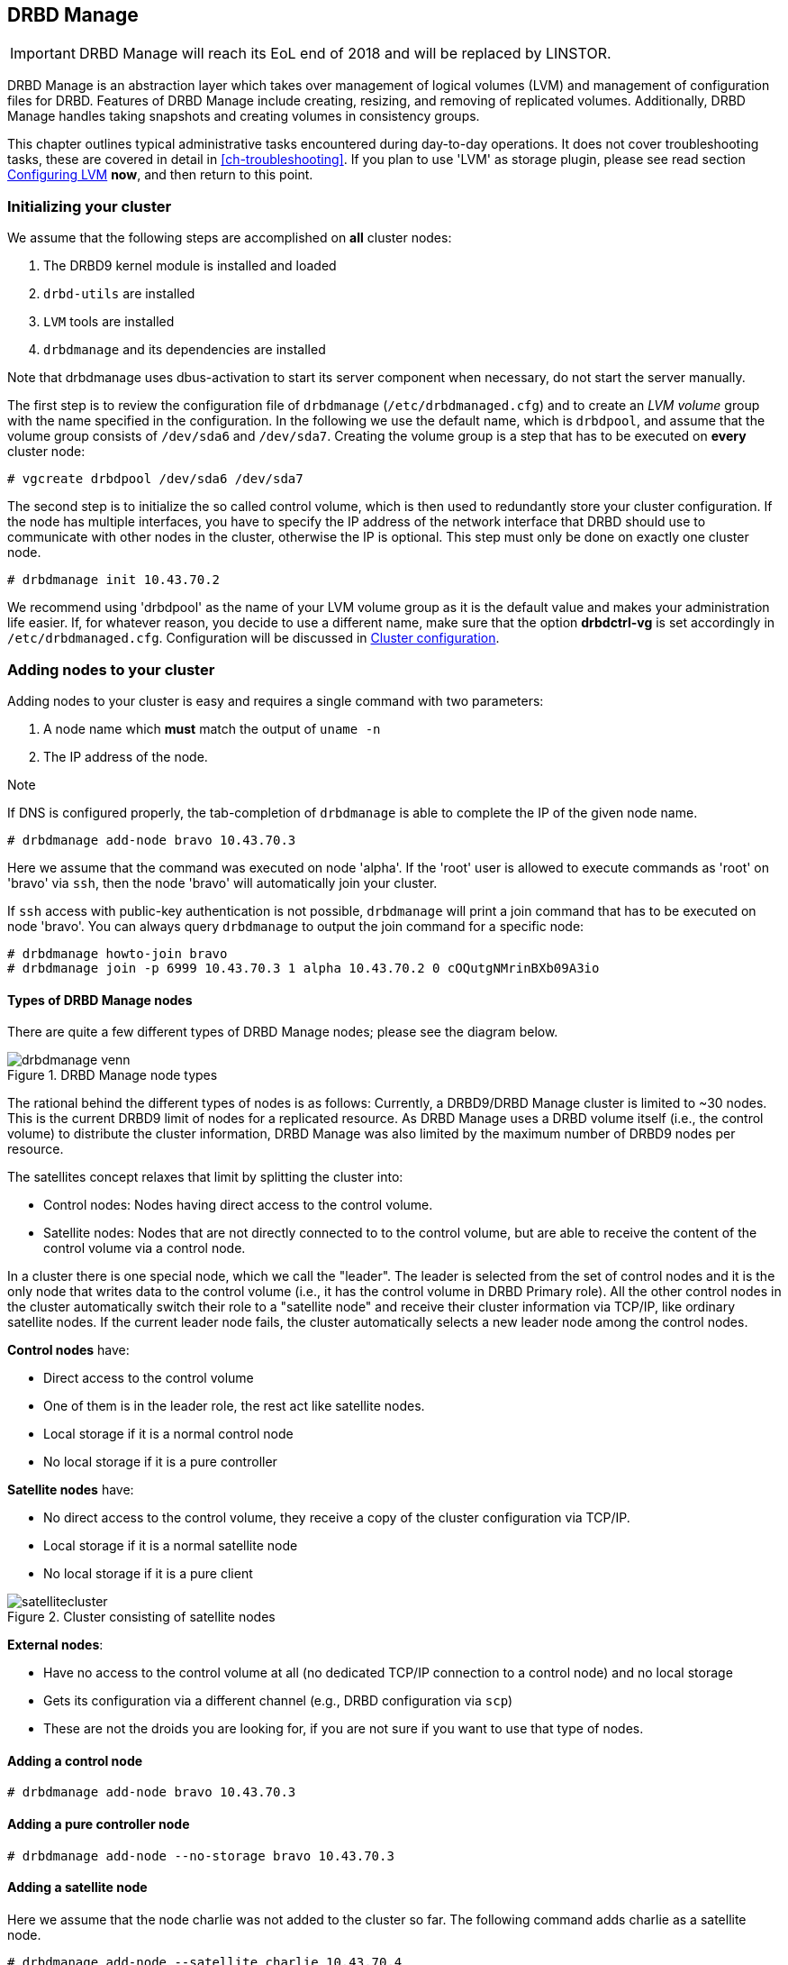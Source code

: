 [[ch-admin-drbdmanage]]
== DRBD Manage

IMPORTANT: DRBD Manage will reach its EoL end of 2018 and will be replaced by LINSTOR.

DRBD Manage is an abstraction layer which takes over management of logical
volumes (LVM) and management of configuration files for DRBD. Features of
DRBD Manage include creating, resizing, and removing of replicated volumes.
Additionally, DRBD Manage handles taking snapshots and creating volumes in
consistency groups.

This chapter outlines typical administrative tasks encountered during
day-to-day operations. It does not cover troubleshooting tasks, these
are covered in detail in <<ch-troubleshooting>>. If you plan to use 'LVM' as storage plugin, please see read
section <<s-config-lvm>> *now*, and then return to this point.


[[s-dm-init-cluster]]
=== Initializing your cluster
We assume that the following steps are accomplished on *all* cluster nodes:

. The DRBD9 kernel module is installed and loaded
. `drbd-utils` are installed
. `LVM` tools are installed
. `drbdmanage` and its dependencies are installed

Note that drbdmanage uses dbus-activation to start its server component when necessary, do not start the
server manually.

The first step is to review the configuration file of `drbdmanage`
(`/etc/drbdmanaged.cfg`) and to create an _LVM volume_ group with the name
specified in the configuration. In the following we use the default name,
which is `drbdpool`, and assume that the volume group consists of `/dev/sda6`
and `/dev/sda7`. Creating the volume group is a step that has to be executed on
*every* cluster node:

----------------------------
# vgcreate drbdpool /dev/sda6 /dev/sda7
----------------------------

The second step is to initialize the so called control volume, which is then
used to redundantly store your cluster configuration. If the
node has multiple interfaces, you have to specify the IP address of the
network interface that DRBD should use to communicate with other nodes in the
cluster, otherwise the IP is optional. This step must only be done on exactly one cluster node.

----------------------------
# drbdmanage init 10.43.70.2
----------------------------

We recommend using 'drbdpool' as the name of your LVM volume group as it is
the default value and makes your administration life easier. If, for whatever
reason, you decide to use a different name, make sure that the option
*drbdctrl-vg* is set accordingly in `/etc/drbdmanaged.cfg`. Configuration will
be discussed in <<s-dm-set-config>>.

[[s-dm-add-node]]
=== Adding nodes to your cluster
Adding nodes to your cluster is easy and requires a single command with two parameters:

. A node name which *must* match the output of `uname -n`
. The IP address of the node.

.Note
If DNS is configured properly, the tab-completion of `drbdmanage` is able to 
complete the IP of the given node name.

----------------------------
# drbdmanage add-node bravo 10.43.70.3
----------------------------

Here we assume that the command was executed on node 'alpha'. If the 'root'
user is allowed to execute commands as 'root' on 'bravo' via `ssh`, then the
node 'bravo' will automatically join your cluster.

If `ssh` access with public-key authentication is not possible, `drbdmanage`
will print a join command that has to be executed on node 'bravo'. You can
always query `drbdmanage` to output the join command for a specific node:

----------------------------
# drbdmanage howto-join bravo
# drbdmanage join -p 6999 10.43.70.3 1 alpha 10.43.70.2 0 cOQutgNMrinBXb09A3io
----------------------------

[[s-types_of_drbd_manage_nodes]]
==== Types of DRBD Manage nodes

There are quite a few different types of DRBD Manage nodes; please see the diagram below.

.DRBD Manage node types
image::images/drbdmanage-venn.svg[]

The rational behind the different types of nodes is as follows:
Currently, a DRBD9/DRBD Manage cluster is limited to ~30 nodes. This is the current DRBD9 limit of nodes for a
replicated resource. As DRBD Manage uses a DRBD volume itself (i.e., the control volume) to distribute the
cluster information, DRBD Manage was also limited by the maximum number of DRBD9 nodes per resource.

The satellites concept relaxes that limit by splitting the cluster into:

* Control nodes: Nodes having direct access to the control volume.
* Satellite nodes: Nodes that are not directly connected to to the control volume, but are able to receive the
content of the control volume via a control node.

In a cluster there is one special node, which we call the "leader". The leader is selected from the set of
control nodes and it is the only node that writes data to the control volume (i.e., it has the control volume
in DRBD Primary role). All the other control nodes in the cluster automatically switch their role to a
"satellite node" and receive their cluster information via TCP/IP, like ordinary satellite nodes. If the
current leader node fails, the cluster automatically selects a new leader node among the control nodes.

*Control nodes* have:

* Direct access to the control volume
* One of them is in the leader role, the rest act like satellite nodes.
* Local storage if it is a normal control node
* No local storage if it is a pure controller

*Satellite nodes* have:

* No direct access to the control volume, they receive a copy of the cluster configuration via TCP/IP.
* Local storage if it is a normal satellite node
* No local storage if it is a pure client

.Cluster consisting of satellite nodes
image::images/satellitecluster.svg[]

*External nodes*:

* Have no access to the control volume at all (no dedicated TCP/IP connection to a control node) and no local storage
* Gets its configuration via a different channel (e.g., DRBD configuration via `scp`)
* These are not the droids you are looking for, if you are not sure if you want to use that type of nodes.

[[s-adding_a_control_node]]
==== Adding a control node

----------------------------
# drbdmanage add-node bravo 10.43.70.3
----------------------------

[[s-adding_a_pure_controller_node]]
==== Adding a pure controller node

----------------------------
# drbdmanage add-node --no-storage bravo 10.43.70.3
----------------------------

[[s-adding_a_satellite_node]]
==== Adding a satellite node
Here we assume that the node charlie was not added to the cluster so far. The following command adds charlie
as a satellite node.

----------------------------
# drbdmanage add-node --satellite charlie 10.43.70.4
----------------------------

[[s-adding_a_pure_client_node]]
==== Adding a pure client node

----------------------------
# drbdmanage add-node --satellite --no-storage charlie 10.43.70.4
----------------------------

[[s-adding_an_external_node]]
==== Adding an external node

----------------------------
# drbdmanage add-node --external delta 10.43.70.5
----------------------------


[[s-dm-set-config]]
=== Cluster configuration
Drbdmanage knows many configuration settings like the log-level or the storage
plugin that should be used (i.e., LVM, ThinLV, ThinPool, ZPool, or ThinZpool). Executing
`drbdmanage modify-config` starts an editor that is used to specify theses
settings. The configuration is split in several sections. If an option is
specified in the `[GLOBAL]` section, this setting is used in the entire
cluster. Additionally, it is possible to specify settings per node and per
site. Node sections follow a syntax of `[Node:nodename]`. If an option is set
globally and per node, the node setting overrules the global setting.

It is also possible to group nodes into *sites*. In order to make node 'alpha'
part of site 'mysite', you have to specify the 'site' option in alpha's node
section:

----------------------------
# drbdmanage modify-config
[Node:alpha]
site = mysite
----------------------------

It is then also possible to specify drbdmanage settings per site using
`[Site:]` sections. Lets assume that you want to set the 'loglevel' option in
general to 'INFO', for site 'mysite' to 'WARN' and for node alpha, which is also
part of site 'mysite' to DEBUG. This would result in the following
configuration:

----------------------------
# drbdmanage modify-config
[GLOBAL]
loglevel = INFO

[Site:mysite]
loglevel = WARN

[Node:alpha]
site = mysite
loglevel = DEBUG
----------------------------

By executing `drbdmanage modify-config` without any options, you can edit
global, per site and per node settings. It is also possible to execute
'modify-config' for a specific node. In this per-node view, it is possible to
set further per-node specific settings like the storage plugin discussed in
<<s-drbdmanage-storage-plugins>>.

[[s-drbdmanage-storage-plugins]]
=== Configuring storage plugins
Storage plugins are *per* *node* settings that are set with the help of the 'modify-config' sub command.

Lets assume you want to use the 'ThinLV' plugin for node 'bravo', where you want to set the 'pool-name' option
to 'mythinpool':

----------------------------
# drbdmanage modify-config --node bravo
[GLOBAL]
loglevel = INFO

[Node:bravo]
storage-plugin = drbdmanage.storage.lvm_thinlv.LvmThinLv

[Plugin:ThinLV]
pool-name = mythinpool
----------------------------

[[s-config-lvm]]
==== Configuring LVM
More recent versions of the 'LVM tools' support detecting of file system signatures. Unfortunately the feature
set of `lvcreate` varies a lot between distributions: Some of them support `--wipesignatures`, some support
`--yes`, and that in all possible combinations. None of them supports a generic force flag. If
`lvcreate` detects an existing file system signature, it prompts for input and therefore halts processing. If
you use modern 'LVM tools', set this option in `/etc/lvm/lvm.conf`: `wipe_signatures_when_zeroing_new_lvs = 0`.
Drbdmanage itself executes `wipefs` on created block devices.

If you use a version of 'LVM' where resources from snapshots are not activated, which we saw for the
'LvmThinPool' plugin, also set `auto_set_activation_skip = 0` in `/etc/lvm/lvm.conf`.

[[s-configuring_zfs]]
==== Configuring ZFS
For ZFS the same configuration steps apply, like setting the 'storage-plugin' for the node that should make
use of ZFS volumes. Please note that we don't make use of ZFS as a file system, but of ZFS as a logical volume
manager. The admin is then free to create any file system she/he desires on top of the DRBD device backed by a
ZFS volume. It is also important to note that if you make use of the ZFS plugin, all DRBD resources are
created on ZFS, but in case this node is a control node, it still needs LVM for it's control volume.

In the most common case only the following steps are necessary.

----------------------------
# zpool create drbdpool /dev/sdX /dev/sdY
# drbdmanage modify-config --node bravo
[Node:bravo]
storage-plugin = drbdmanage.storage.zvol2.Zvol2
----------------------------

CAUTION: Currently it is not supported to switch storage plugins on the fly.
The workflow is: Add a new node, modify the configuration for that node, make
use of the node. Changing other settings (like the log-level) on the fly is
perfectly fine.

[[s-discussion_of_the_storage_plugins]]
==== Discussion of the storage plugins

indexterm:[drbdmanage, storage plugins]

DRBD Manage has four supported storage plugins as of this writing:

  * Thick LVM (`drbdmanage.storage.lvm.Lvm`);

  * Thin LVM with a single thin pool (`drbdmanage.storage.lvm_thinlv.LvmThinLv`)

  * Thin LVM with thin pools for each volume (`drbdmanage.storage.lvm_thinpool.LvmThinPool`)

  * Thick ZFS (`drbdmanage.storage.zvol2.Zvol2`)

  * Thin ZFS (`drbdmanage.storage.zvol2_thinlv.ZvolThinLv2`)

For ZFS also legacy plugins (without the "2") exist. New users, and users that did not uses ZFS snapshots
should use/switch to the newer version. An on-the-fly storage plugin switch is supported in this particular
case.

Here's a short discussion of the relative advantages and disadvantages of these plugins.


[[t-drbdmanage-storage-plugins]]
.DRBD Manage storage plugins, comparison
[cols="^e,^,^,^", options="header"]
|===================================
|Topic | `lvm.Lvm` | `lvm_thinlv.LvmThinLv` | `lvm_thinpool.LvmThinPool`
|Pools | the VG is the pool | a single Thin pool | one Thin pool for each volume
|Free Space reporting | Exact | Free space goes down as per written data and snapshots, needs monitoring | Each pool carves some space out of the VG, but still needs to be monitored if snapshots are used 
|Allocation | Fully pre-allocated   2+| thinly allocated, needs nearly zero space initially
|Snapshots | -- not supported --  2+| Fast, efficient (copy-on-write)
|Stability | Well established, known code, very stable  2+| Some kernel versions have bugs re Thin LVs, destroying data
|Recovery | Easiest - text editor, and/or lvm configuration archives in `/etc/lvm/`, in the worst case `dd` with offset/length | All data in one pool, might incur running `thin_check` across *everything* (needs CPU, memory, time) | Independent Pools, so not all volumes damaged at the same time, faster `thin_check` (less CPU, memory, time)
|===================================


[[s-dm-new-volume]]
=== Creating and deploying resources/volumes
In the following scenario we assume that the goal is to create a resource
'backups' with a size of '500 GB' that is replicated among 3 cluster nodes.
First we show how to achieve the goal in individual steps, and then show a
short-cut how to achieve it in a single step:

First, we create a new resource:

----------------------------
# drbdmanage add-resource backups
----------------------------

Second, we create a new volume within that resource:

----------------------------
# drbdmanage add-volume backups 500GB
----------------------------
In case we would not have used 'add-resource' in the first step, `drbdmanage`
would have known that the resource did not exist and it would have created it.

The third step is to deploy the resource to 3 cluster nodes:

----------------------------
# drbdmanage deploy-resource backups 3
----------------------------

In this case `drbdmanage` chooses 3 nodes that fit all requirements best,
which is by default the set of nodes with the most free space in the
`drbdpool` volume group. We will see how to manually assign resources to
specific nodes in a moment.

As deploying a new resource/volume to a set of nodes is a very common task,
`drbdmanage` provides the following short-cut:

----------------------------
# drbdmanage add-volume backups 500GB --deploy 3
----------------------------

Manual deployment can be achieved by *assigning* a resource to specific nodes.
For example if you decide to assign the 'backups' resource to 'bravo' and
'charlie', you should execute the following steps:

----------------------------
# drbdmanage add-volume backups 500GB
# drbdmanage assign-resource backups bravo
# drbdmanage assign-resource backups charlie
----------------------------

[[s-dm-snapshots]]
=== Managing snapshots
In the following we assume that the _ThinLV_ plugin is used on all nodes that
have deployed resources from which snapshots should be taken. For further
information on how to configure the storage plugin, please refer to
<<s-dm-set-config>>.

[[s-creating_a_snapshot]]
==== Creating a snapshot
Here we continue the example presented in the previous sections, namely nodes
'alpha', 'bravo', 'charlie', and 'delta' with a resource 'backups' deployed on
the first three nodes. The name of the snapshot will be 'snap_backups', and we
want the snapshot to be taken on nodes 'bravo' and 'charlie'.

----------------------------
# drbdmanage create-snapshot snap_backups backups bravo charlie
----------------------------

[[s-restoring_a_snapshot]]
==== Restoring a snapshot
In the following we want to restore the content of the snapshot 'snap_backups'
to a new resource named 'res_backup_from_snap'.

----------------------------
# drbdmanage restore-snapshot res_backup_from_snap backups snap_backups
----------------------------

This will create a new resource with the name 'res_backup_from_snap'. This
resource then gets automatically deployed to these nodes where currently the
resource 'backups' is deployed.

[[s-removing_a_snapshot]]
==== Removing a snapshot
An existing snapshot can be removed as follows:

----------------------------
# drbdmanage remove-snapshot backups snap_backups
----------------------------


[[s-dm-status]]
=== Checking the state of your cluster
`Drbdmanage` provides various commands to check the state of your cluster.
These commands start with a 'list-' prefix and provide various filtering and
sorting options. The '--groupby' option can be used to group and sort the
output in multiple dimensions. Additional output can be turned on by using the
'--show' option. In the following we show some typical examples:

----------------------------
# drbdmanage list-nodes
# drbdmanage list-volumes --groupby Size
# drbdmanage list-volumes --groupby Size --groupby Minor
# drbdmanage list-volumes --groupby Size --show Port
----------------------------

[[s-dm-setupopts]]
=== Setting options for resources
Currently, it is possible to set the following `drbdsetup` options:

. net-options
. peer-device-options
. disk-options
. resource-options

Additionally, it is possible to set DRBD event handler.

As for example _net-options_ are allowed in the 'common' section as well as per
resource, these commands then provide the according switches.

Setting `max-buffers` for a resource 'backups' looks like this:

----------------------------
# drbdmanage net-options --max-buffers 2048 --resource backups
----------------------------

Setting this option in the common section looks like this:

----------------------------
# drbdmanage net-options --max-buffers 2048 --common
----------------------------

Additionally, there is always an '--unset-' option for every option that can
be specified. So, unsetting `max-buffers` for a resource 'backups' looks like
this:

----------------------------
# drbdmanage net-options --unset-max-buffers --resource backups
----------------------------

It is possible to visualize currently set options with the 'show-options'
subcommand.

Setting _net-options_ per site is also supported. Lets assume 'alpha' and
'bravo' should be part of site 'first' and 'charlie' and 'delta' should be part of
site 'second'. Further, we want to use DRBD protocol 'C' within the two sites, and
protocol 'A' between the sites 'first' and 'second'. This would be set up as follows:

----------------------------
# drbdmanage modify-config
[Node:alpha]
site = first

[Node:bravo]
site = first

[Node:charlie]
site = second

[Node:delta]
site = second
----------------------------

----------------------------
# drbdmanage net-options --protocol C --sites 'first:first'
# drbdmanage net-options --protocol C --sites 'second:second'
# drbdmanage net-options --protocol A --sites 'first:second'
----------------------------

The '--sites' parameter follows a 'from:to' syntax, where currently 'from' and
'to' have a symetric semantic. Setting an option from 'first:second' also sets this
option from 'second:first'.

DRBD event handler can be set in the 'common' section and per resource:

----------------------------
# drbdmanage handlers --common --after-resync-target /path/to/script.sh
----------------------------

----------------------------
# drbdmanage handlers --common --unset-after-resync-target
----------------------------

----------------------------
# drbdmanage handlers --resource backups --after-resync-target /path/to/script.sh
----------------------------


[[s-dm-rebalance]]
=== Rebalancing data with DRBD Manage

indexterm:[rebalance]Rebalancing data means moving some assignments around, to make better use of 
the available resources. We'll discuss the same example as for the
<<s-rebalance-workflow,manual workflow>>.


Given is an example policy that data needs to be available on 3 nodes,
so you need at least 3 servers for your setup.

Now, as your storage demands grow, you will encounter the need for 
additional servers. Rather than having to buy 3 more servers at the same 
time, you can _rebalance_ your data across a single additional node.

.DRBD data rebalancing
image::images/rebalance.svg[]

First, you need to add the new machine to the cluster; see <<s-dm-add-node>> 
for the commands.

The next step is to add the assignment:

---------------------
# drbdmanage assign <resource> <new-node>
---------------------

Now you need to wait for the (initial) sync to finish; you can eg. use the 
command `drbdadm status` with (optionally) the resource name.

One of the nodes that _still_ has the data will show a status like

--------
replication:SyncSource peer-disk:Inconsistent done:5.34
--------

while the target node will have a state of _SyncTarget_.


When the target assignment reaches a state of _UpToDate_, you have a full 
additional copy of your data on this node; now it is safe to remove the 
assignment from another node:

---------------------
# drbdmanage unassign <resource> <old-node>
---------------------

And voilà - you moved one assignment, in twofootnote:[Or three, if you count 
waiting for the _UpToDate_ state.] easy steps!


[[s-dm-getting-help]]
=== Getting help
The easiest way to get an overview about drbdmanage's subcommands is to read
the main man-page (`man drbdmanage`).

A quick way to list available commands on the command line is to type
`drbdmanage list`.

Further information on subcommands (e.g., list-nodes) can be retrieved in
three ways:

----------------------------
# man drbdmanage-list-nodes
# drbdmanage list-nodes -h
# drbdmanage help list-nodes
----------------------------

Using the 'help' subcommand is especially helpful when drbdmanage is executed
in interactive mode (`drbdmanage interactive`).

One of the most helpful features of drbdmanage is its rich tab-completion,
which can be used to complete basically every object drbdmanage knows about
(e.g., node names, IP addresses, resource names, ...).
In the following we show some possible completions, and their results:

----------------------------
# drbdmanage add-node alpha 1<tab> # completes the IP address if hostname can be resolved
# drbdmanage assign-resource b<tab> c<tab> # drbdmanage assign-resource backups charlie
----------------------------

If tab-completion does not work out of the box, please try to source the
according file:

----------------------------
# source /etc/bash_completion.d/drbdmanage # or
# source /usr/share/bash_completion/completions/drbdmanage
----------------------------


